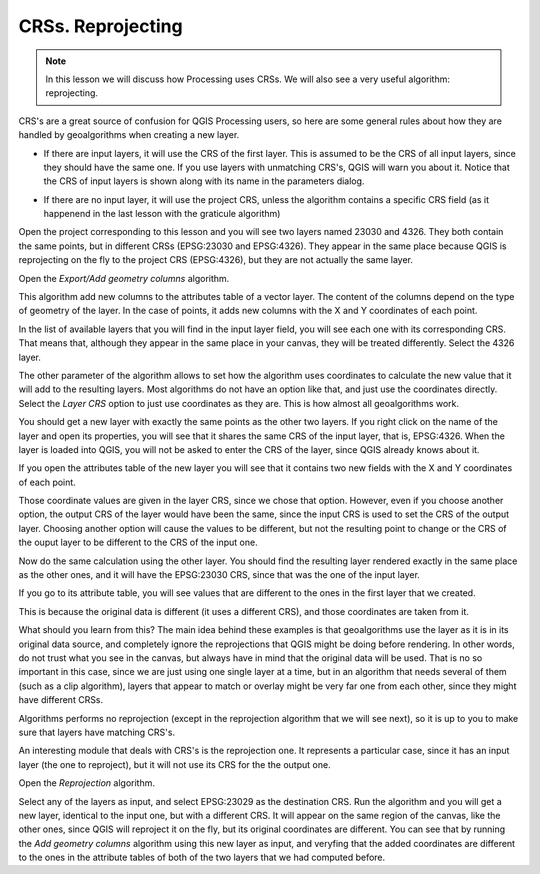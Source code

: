 CRSs. Reprojecting
============================================================


.. note:: In this lesson we will discuss how Processing uses CRSs. We will also see a very useful algorithm: reprojecting.


CRS's are a great source of confusion for QGIS Processing users, so here are some general rules about how they are handled by geoalgorithms when creating a new layer.

- If there are input layers, it will use the CRS of the first layer. This is assumed to be the CRS of all input layers, since they should have the same one. If you use layers with unmatching CRS's, QGIS will warn you about it. Notice that the CRS of input layers is shown along with its name in the parameters dialog.

.. image:: img/crs/crs_layer.png

- If there are no input layer, it will use the project CRS, unless the algorithm contains a specific CRS field (as it happenend in the last lesson with the graticule algorithm)

Open the project corresponding to this lesson and you will see two layers named 23030 and 4326. They both contain the same points, but in different CRSs (EPSG:23030 and EPSG:4326). They appear in the same place because QGIS is reprojecting on the fly to the project CRS (EPSG:4326), but they are not actually the same layer.

Open the *Export/Add geometry columns* algorithm.

.. image:: img/crs/add_geom.png

This algorithm add new columns to the attributes table of a vector layer. The content of the columns depend on the type of geometry of the layer. In the case of points, it adds new columns with the X and Y coordinates of each point.

In the list of available layers that you will find in the input layer field, you will see each one with its corresponding CRS. That means that, although they appear in the same place in your canvas, they will be treated differently. Select the 4326 layer.

The other parameter of the algorithm allows to set how the algorithm uses coordinates to calculate the new value that it will add to the resulting layers. Most algorithms do not have an option like that, and just use the coordinates directly. Select the *Layer CRS* option to just use coordinates as they are. This is how almost all geoalgorithms work.

You should get a new layer with exactly the same points as the other two layers. If you right click on the name of the layer and open its properties, you will see that it shares the same CRS of the input layer, that is, EPSG:4326. When the layer is loaded into QGIS, you will not be asked to enter the CRS of the layer, since QGIS already knows about it.

If you open the attributes table of the new layer you will see that it contains two new fields with the X and Y coordinates of each point.

.. image:: img/crs/attribs2.png

Those coordinate values are given in the layer CRS, since we chose that option. However, even if you choose another option, the output CRS of the layer would have been the same, since the input CRS is used to set the CRS of the output layer. Choosing another option will cause the values to be different, but not the resulting point to change or the CRS of the ouput layer to be different to the CRS of the input one.


Now do the same calculation using the other layer. You should find the resulting layer rendered exactly in the same place as the other ones, and it will have the EPSG:23030 CRS, since that was the one of the input layer.

If you go to its attribute table, you will see values that are different to the ones in the first layer that we created.

.. image:: img/crs/attribs.png

This is because the original data is different (it uses a different CRS), and those coordinates are taken from it.

What should you learn from this? The main idea behind these examples is that geoalgorithms use the layer as it is in its original data source, and completely ignore the reprojections that QGIS might be doing before rendering. In other words, do not trust what you see in the canvas, but always have in mind that the original data will be used. That is no so important in this case, since we are just using one single layer at a time, but in an algorithm that needs several of them (such as a clip algorithm), layers that appear to match or overlay might be very far one from each other, since they might have different CRSs. 

Algorithms performs no reprojection (except in the reprojection algorithm that we will see next), so it is up to you to make sure that layers have matching CRS's.

An interesting module that deals with CRS's is the reprojection one. It represents a particular case, since it has an input layer (the one to reproject), but it will not use its CRS for the the output one.

Open the *Reprojection* algorithm.

.. image:: img/crs/reprojection.png

Select any of the layers as input, and select EPSG:23029 as the destination CRS. Run the algorithm and you will get a new layer, identical to the input one, but with a different CRS. It will appear on the same region of the canvas, like the other ones, since QGIS will reproject it on the fly, but its original coordinates are different. You can see that by running the *Add geometry columns* algorithm using this new layer as input, and veryfing that the added coordinates are different to the ones in the attribute tables of both of the two layers that we had computed before.
